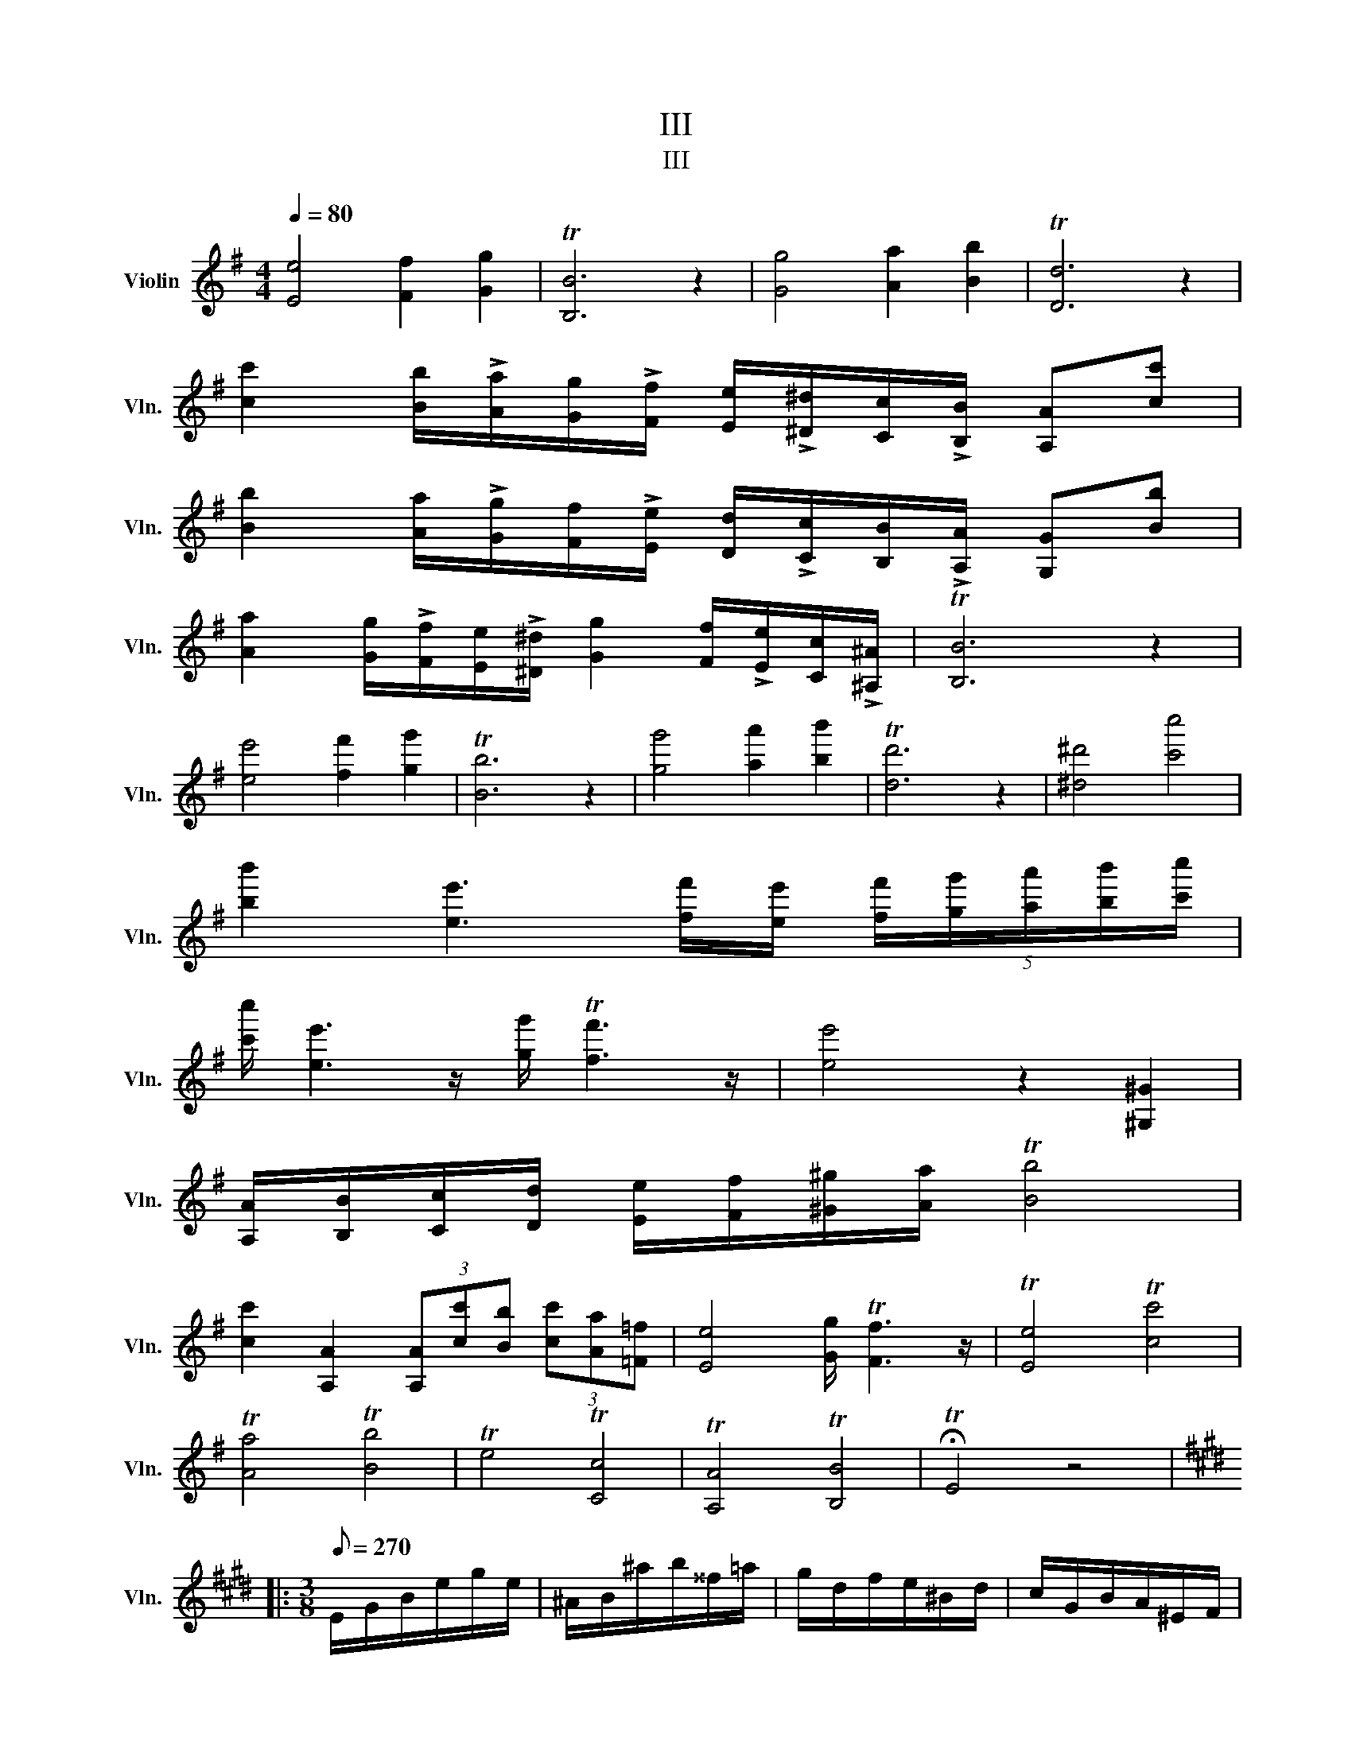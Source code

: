 X:1
T:III
T:III
L:1/8
Q:1/4=80
M:4/4
K:G
V:1 treble nm="Violin" snm="Vln."
V:1
 [Ee]4 [Ff]2 [Gg]2 | T[B,B]6 z2 | [Gg]4 [Aa]2 [Bb]2 | T[Dd]6 z2 | %4
 [cc']2 [Bb]/!>![Aa]/[Gg]/!>![Ff]/ [Ee]/!>![^D^d]/[Cc]/!>![B,B]/ [A,A][cc'] | %5
 [Bb]2 [Aa]/!>![Gg]/[Ff]/!>![Ee]/ [Dd]/!>![Cc]/[B,B]/!>![A,A]/ [G,G][Bb] | %6
 [Aa]2 [Gg]/!>![Ff]/[Ee]/!>![^D^d]/ [Gg]2 [Ff]/!>![Ee]/[Cc]/!>![^A,^A]/ | T[B,B]6 z2 | %8
 [ee']4 [ff']2 [gg']2 | T[Bb]6 z2 | [gg']4 [aa']2 [bb']2 | T[dd']6 z2 | [^d^d']4 [c'c'']4 | %13
 [bb']2 [ee']3 [ff']/[ee']/ (5:4:5[ff']/[gg']/[aa']/[bb']/[c'c'']/ | %14
 [c'c'']/ [ee']3 z/ [gg']/ T[ff']3 z/ | [ee']4 z2 [^G,^G]2 | %16
 [A,A]/[B,B]/[Cc]/[Dd]/ [Ee]/[Ff]/[^G^g]/[Aa]/ T[Bb]4 | %17
 [cc']2 [A,A]2 (3[A,A][cc'][Bb] (3[cc'][Aa][=F=f] | [Ee]4 [Gg]/ T[Ff]3 z/ | T[Ee]4 T[cc']4 | %20
 T[Aa]4 T[Bb]4 | Te4 T[Cc]4 | T[A,A]4 T[B,B]4 | !fermata!TE4 z4 |: %24
[K:E][M:3/8][Q:1/8=270] E/G/B/e/g/e/ | ^A/B/^a/b/^^f/=a/ | g/d/f/e/^B/d/ | c/G/B/A/^E/F/ | %28
 D/F/=C/B,/D/F/ | A/=c/B/d/f/g/ | b/a/^e/f/d/=c/ | ^A/c/B/G/D/E/ | g/f/d/c/^B/a/ | %33
 ^^f/g/d/e/^B/c/ | f/e/c/B/^A/g/ | ^e/f/^^c/d/^A/B/ | g/e/b/g/f/D/ | e/c/g/e/d/B,/ | %38
 E/B/G/F/^E/c/ | ^A/G/F/d/B/A/ | G/e/c/B/^A/f/ | d/c/B/b/^a/=a/ | f/=g/b/g/=d/B/ | =G/B/F/B/^E/b/ | %44
 f/d/F/D/E/C/ | B,/b/^a/b/=a/^a/ | ^^f/g/^e/^f/d/=e/ | ^^c/d/^B/^c/^A/=B/ | ^^F/G/^F/D/E/C/ | %49
 B,B z :| B,/D/F/B/d/B/ | f/d/b/f/d/B/ | B,/=D/F/B/=d/B/ | f/=d/b/f/d/B/ | =c/=c'/B/c'/A/c'/ | %55
 =G/=c'/F/c'/E/c'/ | =D/E/D/B,/=C/A,/ | =G,/=d'/c'/d'/b/=g/ | e/=c'/b/c'/a/f/ | d/b/^a/b/=g/e/ | %60
 =c/a/g/a/=f/=d/ | B/=g/f/g/=f/=d/ | =c/e/B/e/A/e/ | A/=c/=G/c/=F/c/ | E/=c/=D/c/=C/c/ | %65
 A/=f/e/f/=c/A/ | F/d/=d/^d/=c/A/ | =G/=g/f/g/=d/B/ | G/f/e/f/=d/B/ | A/e/c/A/=f/=d/ | %70
 A/=g/e/A/a/=f/ | =G/=d/B/G/e/=c/ | =G/=f/=d/G/=g/^d/ | =F/=c/A/F/=d/_B/ | =F/d/=c/A/D/=C/ | %75
 _B,/=D/=F/_B/=d/B/ | E/=F/e/=f/c/d/ | =d/A/=c/_B/F/A/ | =G/=D/=F/^D/=C/_B,/ | A,/=C/D/F/=F/A/ | %80
 =c/d/f/=f/a/=c'/ | d'/=c'/a/=f/^f/d/ | c/d/=d/A/=c/_B/ | F/A/=G/B/=d/=c/ | G/_B/A/c/d/=d/ | %85
 A/=c/_B/g/=f/=d/ | _b/=g/d/_B/=G/D/ | _b/f/d/_B/F/D/ | b/f/d/B/F/D/ | B,/B/^A/B/=A/F/ | %90
 E/G/B/e/g/e/ | ^A/B/^a/b/^^f/=a/ | g/d/f/e/^B/d/ | c/^A/=G/E/C/B,/ | ^A,/C/E/=G/^A/c/ | %95
 e/=g/^a/c'/a/e'/ | c'/g'/e'/c'/^a/c'/ | b/e'/d'/e'/^^c'/d'/ | ^b/c'/^a/=b/g/=a/ | %99
 ^^f/g/^e/^f/d/=e/ | ^A/c/B/G/=A/F/ | z3 |[K:G][M:4/4][Q:1/4=80] [Ee]4 [Ff]2 [Gg]2 | T[B,B]6 z2 | %104
 [Ff]4 [Aa]2 [Gg]2 | T[Ee]6 z2 | [ee']4 [ff']2 [gg']2 | %107
 [aa']2 [Aa]2 (6:4:6[c'c''][bb'][d'd''][c'c''][aa'][=f=f'] | [ee']4 T[Bb]4 | Te6 z2 | %110
 T[Bb]4 T[B,B]4 | TE8 |] %112

